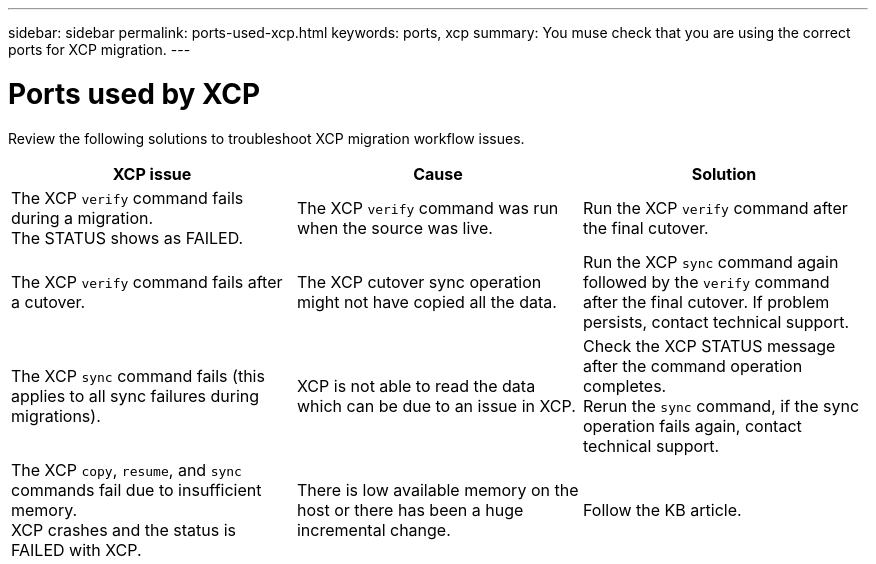 ---
sidebar: sidebar
permalink: ports-used-xcp.html
keywords: ports, xcp
summary: You muse check that you are using the correct ports for XCP migration.
---

= Ports used by XCP
:hardbreaks:
:nofooter:
:icons: font
:linkattrs:
:imagesdir: ./media/

[.lead]
Review the following solutions to troubleshoot XCP migration workflow issues.

|===
|XCP issue | Cause | Solution

|The XCP `verify` command fails during a migration.
The STATUS shows as FAILED.
|The XCP `verify` command was run when the source was live.
|Run the XCP `verify` command after the final cutover.

|The XCP `verify` command fails after a cutover.
|The XCP cutover sync operation might not have copied all the data.
|Run the XCP `sync` command again followed by the `verify` command after the final cutover. If problem persists, contact technical support.

|The XCP `sync` command fails (this applies to all sync failures during migrations).
|XCP is not able to read the data which can be due to an issue in XCP.
|Check the XCP STATUS message after the command operation completes.
Rerun the `sync` command, if the sync operation fails again, contact technical support.

|The XCP `copy`, `resume`, and `sync` commands fail due to insufficient memory.
XCP crashes and the status is FAILED with XCP.
|There is low available memory on the host or there has been a huge incremental change.
|Follow the KB article.
|===

//BURT 1391465 05/31/2021
